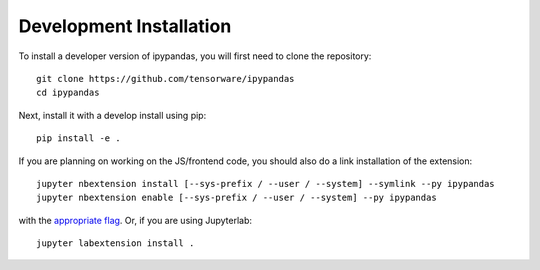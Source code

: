 
Development Installation
=====================================

To install a developer version of ipypandas, you will first need to clone
the repository::

    git clone https://github.com/tensorware/ipypandas
    cd ipypandas

Next, install it with a develop install using pip::

    pip install -e .


If you are planning on working on the JS/frontend code, you should also do
a link installation of the extension::

    jupyter nbextension install [--sys-prefix / --user / --system] --symlink --py ipypandas
    jupyter nbextension enable [--sys-prefix / --user / --system] --py ipypandas

with the `appropriate flag`_. Or, if you are using Jupyterlab::

    jupyter labextension install .


.. links

.. _`appropriate flag`: https://jupyter-notebook.readthedocs.io/en/stable/extending/frontend_extensions.html#installing-and-enabling-extensions
